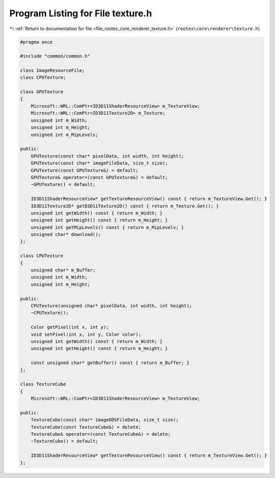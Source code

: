 
.. _program_listing_file_rootex_core_renderer_texture.h:

Program Listing for File texture.h
==================================

|exhale_lsh| :ref:`Return to documentation for file <file_rootex_core_renderer_texture.h>` (``rootex\core\renderer\texture.h``)

.. |exhale_lsh| unicode:: U+021B0 .. UPWARDS ARROW WITH TIP LEFTWARDS

.. code-block:: cpp

   #pragma once
   
   #include "common/common.h"
   
   class ImageResourceFile;
   class CPUTexture;
   
   class GPUTexture
   {
       Microsoft::WRL::ComPtr<ID3D11ShaderResourceView> m_TextureView;
       Microsoft::WRL::ComPtr<ID3D11Texture2D> m_Texture;
       unsigned int m_Width;
       unsigned int m_Height;
       unsigned int m_MipLevels;
   
   public:
       GPUTexture(const char* pixelData, int width, int height);
       GPUTexture(const char* imageFileData, size_t size);
       GPUTexture(const GPUTexture&) = default;
       GPUTexture& operator=(const GPUTexture&) = default;
       ~GPUTexture() = default;
   
       ID3D11ShaderResourceView* getTextureResourceView() const { return m_TextureView.Get(); }
       ID3D11Texture2D* getD3D11Texture2D() const { return m_Texture.Get(); }
       unsigned int getWidth() const { return m_Width; }
       unsigned int getHeight() const { return m_Height; }
       unsigned int getMipLevels() const { return m_MipLevels; }
       unsigned char* download();
   };
   
   class CPUTexture
   {
       unsigned char* m_Buffer;
       unsigned int m_Width;
       unsigned int m_Height;
   
   public:
       CPUTexture(unsigned char* pixelData, int width, int height);
       ~CPUTexture();
   
       Color getPixel(int x, int y);
       void setPixel(int x, int y, Color color);
       unsigned int getWidth() const { return m_Width; }
       unsigned int getHeight() const { return m_Height; }
   
       const unsigned char* getBuffer() const { return m_Buffer; }
   };
   
   class TextureCube
   {
       Microsoft::WRL::ComPtr<ID3D11ShaderResourceView> m_TextureView;
   
   public:
       TextureCube(const char* imageDDSFileData, size_t size);
       TextureCube(const TextureCube&) = delete;
       TextureCube& operator=(const TextureCube&) = delete;
       ~TextureCube() = default;
   
       ID3D11ShaderResourceView* getTextureResourceView() const { return m_TextureView.Get(); }
   };
